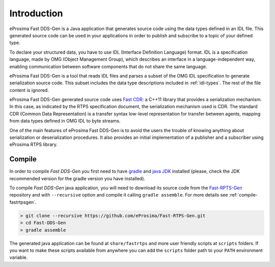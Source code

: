 .. _fastrtpsgen_intro:

Introduction
============

eProsima Fast DDS-Gen is a Java application that generates source code using the data types defined in an IDL file.
This generated source code can be used in your applications in order to publish and subscribe to a topic of your defined
type.

To declare your structured data, you have to use IDL (Interface Definition Language) format.
IDL is a specification language, made by OMG (Object Management Group), which describes an interface in a
language-independent way, enabling communication between software components that do not share the same language.

eProsima Fast DDS-Gen is a tool that reads IDL files and parses a subset of the OMG IDL specification to generate
serialization source code.
This subset includes the data type descriptions included in :ref:`idl-types`.
The rest of the file content is ignored.

eProsima Fast DDS-Gen generated source code uses `Fast CDR <https://github.com/eProsima/Fast-CDR>`_: a C++11 library that
provides a serialization mechanism.
In this case, as indicated by the RTPS specification document, the serialization mechanism used is CDR.
The standard CDR (Common Data Representation) is a transfer syntax low-level representation for transfer between agents,
mapping from data types defined in OMG IDL to byte streams.

One of the main features of eProsima Fast DDS-Gen is to avoid the users the trouble of knowing anything about
serialization or deserialization procedures.
It also provides an initial implementation of a publisher and a subscriber using eProsima RTPS library.

.. _compile-fastrtpsgen:

Compile
-------

In order to compile *Fast DDS-Gen* you first need to have `gradle <https://gradle.org/install>`_ and
`java JDK <http://www.oracle.com/technetwork/java/javase/downloads/index.html>`_ installed
(please, check the JDK recommended version for the gradle version you have installed).

To compile *Fast DDS-Gen* java application, you will need to download its source code from
the `Fast-RPTS-Gen <https://github.com/eProsima/Fast-RTPS-Gen>`_ repository and with ``--recursive`` option and
compile it calling ``gradle assemble``. For more details see :ref:`compile-fastrtpsgen`.

.. code-block:: bash

    > git clone --recursive https://github.com/eProsima/Fast-RTPS-Gen.git
    > cd Fast-DDS-Gen
    > gradle assemble

The generated java application can be found at ``share/fastrtps`` and more user friendly scripts at ``scripts`` folders.
If you want to make these scripts available from anywhere you can add the ``scripts`` folder path to your ``PATH``
environment variable.
